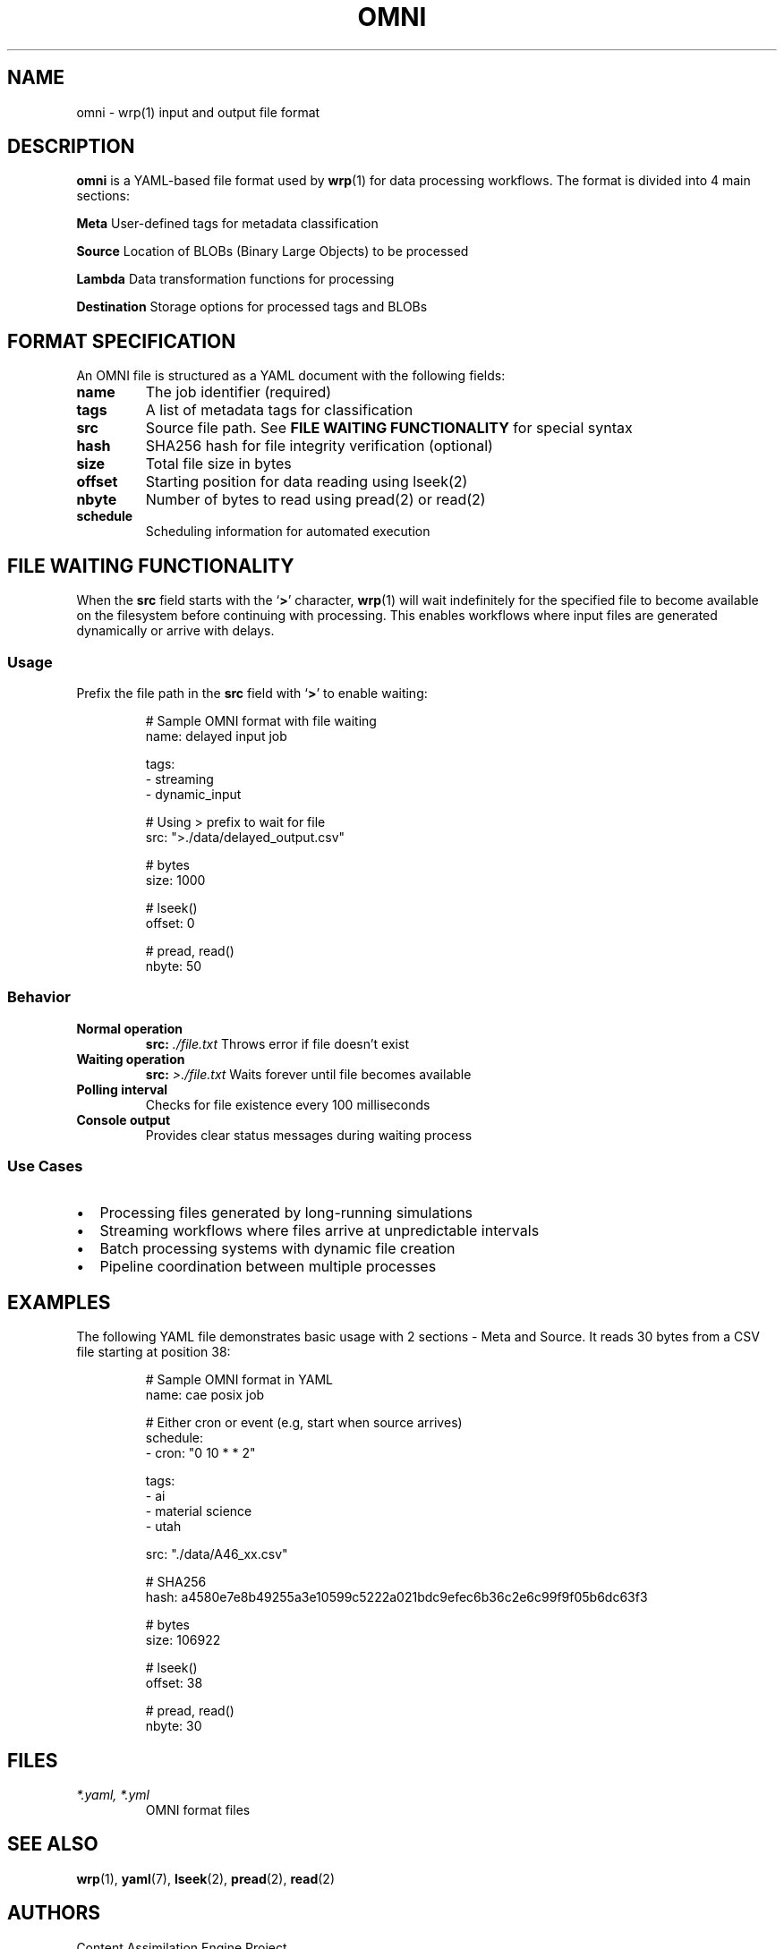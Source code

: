 .TH OMNI 5 "May 1 2025" "omni 0.0.1" "File Formats Manual"
.SH NAME
omni \- wrp(1) input and output file format
.SH DESCRIPTION
.B omni
is a YAML-based file format used by
.BR wrp (1)
for data processing workflows. The format is divided into 4 main sections:
.PP
.B Meta
User-defined tags for metadata classification
.PP
.B Source
Location of BLOBs (Binary Large Objects) to be processed
.PP
.B Lambda
Data transformation functions for processing
.PP
.B Destination
Storage options for processed tags and BLOBs
.SH FORMAT SPECIFICATION
An OMNI file is structured as a YAML document with the following fields:
.TP
.B name
The job identifier (required)
.TP
.B tags
A list of metadata tags for classification
.TP
.B src
Source file path. See
.B FILE WAITING FUNCTIONALITY
for special syntax
.TP
.B hash
SHA256 hash for file integrity verification (optional)
.TP
.B size
Total file size in bytes
.TP
.B offset
Starting position for data reading using lseek(2)
.TP
.B nbyte
Number of bytes to read using pread(2) or read(2)
.TP
.B schedule
Scheduling information for automated execution
.SH FILE WAITING FUNCTIONALITY
When the
.B src
field starts with the
.RB ` > '
character,
.BR wrp (1)
will wait indefinitely for the specified file to become available on the filesystem before continuing with processing. This enables workflows where input files are generated dynamically or arrive with delays.
.SS Usage
Prefix the file path in the
.B src
field with
.RB ` > '
to enable waiting:
.PP
.nf
.RS
# Sample OMNI format with file waiting
name: delayed input job

tags:
  - streaming
  - dynamic_input

# Using > prefix to wait for file
src: ">./data/delayed_output.csv"

# bytes
size: 1000

# lseek()
offset: 0

# pread, read()
nbyte: 50
.RE
.fi
.SS Behavior
.TP
.B Normal operation
.BI src: " ./file.txt"
Throws error if file doesn't exist
.TP
.B Waiting operation
.BI src: " >./file.txt"
Waits forever until file becomes available
.TP
.B Polling interval
Checks for file existence every 100 milliseconds
.TP
.B Console output
Provides clear status messages during waiting process
.SS Use Cases
.IP \(bu 2
Processing files generated by long-running simulations
.IP \(bu 2
Streaming workflows where files arrive at unpredictable intervals
.IP \(bu 2
Batch processing systems with dynamic file creation
.IP \(bu 2
Pipeline coordination between multiple processes
.SH EXAMPLES
The following YAML file demonstrates basic usage with 2 sections - Meta and Source.
It reads 30 bytes from a CSV file starting at position 38:
.PP
.nf
.RS
# Sample OMNI format in YAML
name: cae posix job

# Either cron or event (e.g, start when source arrives)
schedule:
 - cron: "0 10 * * 2"

tags:
  - ai
  - material science
  - utah

src: "./data/A46_xx.csv"

# SHA256
hash: a4580e7e8b49255a3e10599c5222a021bdc9efec6b36c2e6c99f9f05b6dc63f3

# bytes
size: 106922

# lseek()
offset: 38

# pread, read()
nbyte: 30
.RE
.fi
.SH FILES
.TP
.I *.yaml, *.yml
OMNI format files
.SH SEE ALSO
.BR wrp (1),
.BR yaml (7),
.BR lseek (2),
.BR pread (2),
.BR read (2)
.SH AUTHORS
Content Assimilation Engine Project
.SH BUGS
Report bugs at https://github.com/hyoklee/content-assimilation-engine/issues